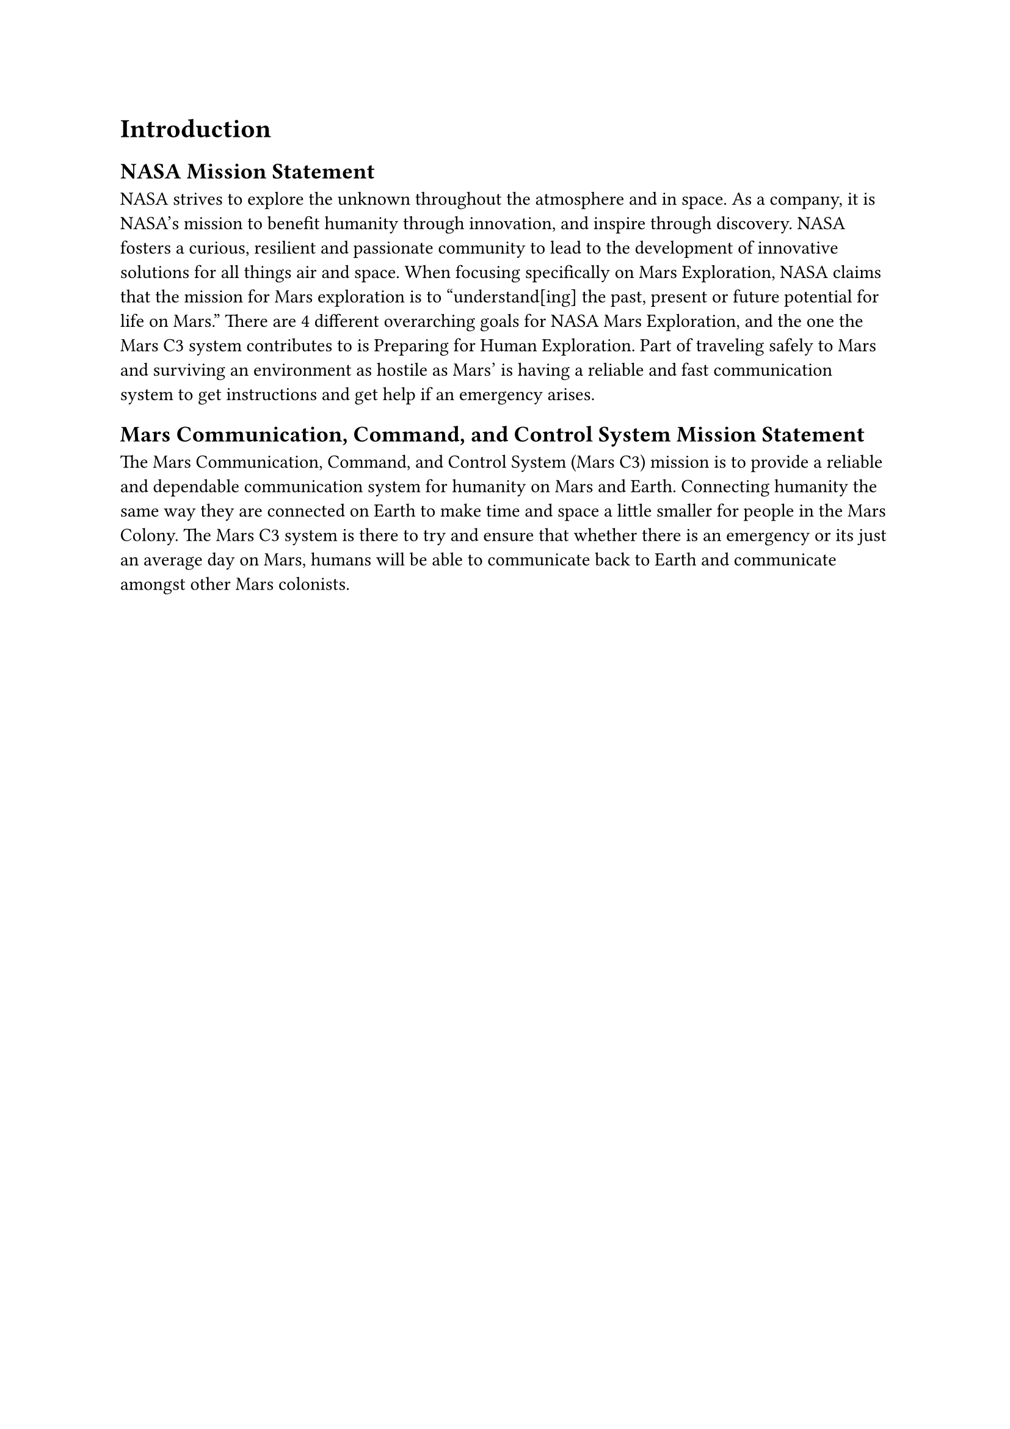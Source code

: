 = Introduction
== NASA Mission Statement
NASA strives to explore the unknown throughout the atmosphere and in space. As a company, it is NASA's mission to benefit humanity through innovation, and inspire through discovery. NASA fosters a curious, resilient and passionate community to lead to the development of innovative solutions for all things air and space. When focusing specifically on Mars Exploration, NASA claims that the mission for Mars exploration is to "understand[ing] the past, present or future potential for life on Mars." There are 4 different overarching goals for NASA Mars Exploration, and the one the Mars C3 system contributes to is Preparing for Human Exploration. Part of traveling safely to Mars and surviving an environment as hostile as Mars' is having a reliable and fast communication system to get instructions and get help if an emergency arises. 
== Mars Communication, Command, and Control System Mission Statement
The Mars Communication, Command, and Control System (Mars C3) mission is to provide a reliable and dependable communication system for humanity on Mars and Earth. Connecting humanity the same way they are connected on Earth to make time and space a little smaller for people in the Mars Colony. The Mars C3 system is there to try and ensure that whether there is an emergency or its just an average day on Mars, humans will be able to communicate back to Earth and communicate amongst other Mars colonists. 